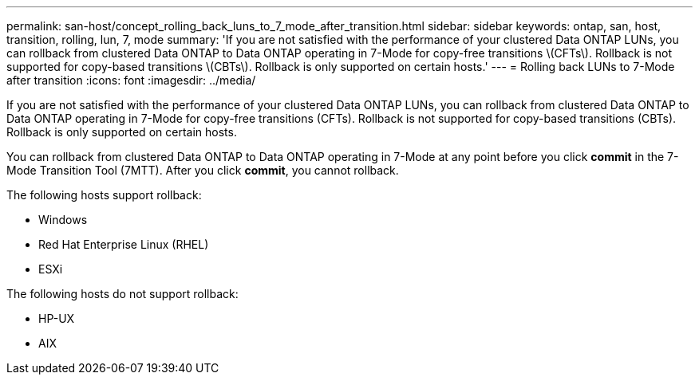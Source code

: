 ---
permalink: san-host/concept_rolling_back_luns_to_7_mode_after_transition.html
sidebar: sidebar
keywords: ontap, san, host, transition, rolling, lun, 7, mode
summary: 'If you are not satisfied with the performance of your clustered Data ONTAP LUNs, you can rollback from clustered Data ONTAP to Data ONTAP operating in 7-Mode for copy-free transitions \(CFTs\). Rollback is not supported for copy-based transitions \(CBTs\). Rollback is only supported on certain hosts.'
---
= Rolling back LUNs to 7-Mode after transition
:icons: font
:imagesdir: ../media/

[.lead]
If you are not satisfied with the performance of your clustered Data ONTAP LUNs, you can rollback from clustered Data ONTAP to Data ONTAP operating in 7-Mode for copy-free transitions (CFTs). Rollback is not supported for copy-based transitions (CBTs). Rollback is only supported on certain hosts.

You can rollback from clustered Data ONTAP to Data ONTAP operating in 7-Mode at any point before you click *commit* in the 7-Mode Transition Tool (7MTT). After you click *commit*, you cannot rollback.

The following hosts support rollback:

* Windows
* Red Hat Enterprise Linux (RHEL)
* ESXi

The following hosts do not support rollback:

* HP-UX
* AIX
